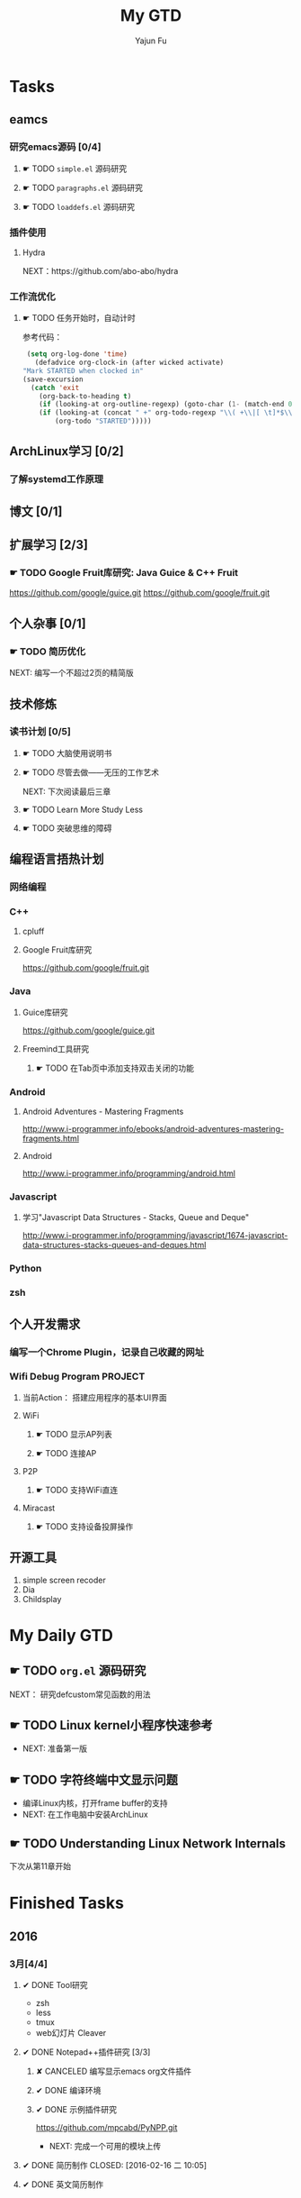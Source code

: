 #+TITLE: My GTD
#+AUTHOR: Yajun Fu
#+EMAIL: fuyajun1983cn AT 163 DOT com
#+STARTUP:overview
#+STARTUP: hidestars
#+STARTUP: logdone
#+PROPERTY: Effort_ALL 0:10 0:20 0:30 1:00 2:00 4:00 6:00 8:00
#+COLUMNS: %38ITEM(Details) %TAGS(Context) %7TODO(To Do) %5Effort(Time){:} %6CLOCKSUM{Total}
#+OPTIONS: toc:t

* Tasks
  :PROPERTIES:
  :CATEGORY: Tasks
  :END:

** eamcs
*** 研究emacs源码 [0/4]
**** ☛ TODO =simple.el= 源码研究 
     
**** ☛ TODO =paragraphs.el= 源码研究
     
**** ☛ TODO =loaddefs.el= 源码研究

*** 插件使用
**** Hydra
       NEXT：https://github.com/abo-abo/hydra
*** 工作流优化
**** ☛ TODO 任务开始时，自动计时
     参考代码：
     #+BEGIN_SRC emacs-lisp
          (setq org-log-done 'time)
            (defadvice org-clock-in (after wicked activate)
         "Mark STARTED when clocked in"
         (save-excursion
           (catch 'exit
             (org-back-to-heading t)
             (if (looking-at org-outline-regexp) (goto-char (1- (match-end 0))))
             (if (looking-at (concat " +" org-todo-regexp "\\( +\\|[ \t]*$\\)"))
                 (org-todo "STARTED")))))     
     #+END_SRC
** ArchLinux学习 [0/2]
*** 了解systemd工作原理
** 博文 [0/1]
** 扩展学习 [2/3]
*** ☛ TODO Google Fruit库研究: Java Guice & C++ Fruit
    https://github.com/google/guice.git
    https://github.com/google/fruit.git
** 个人杂事 [0/1]
*** ☛ TODO 简历优化
    NEXT: 编写一个不超过2页的精简版
** 技术修炼
*** 读书计划 [0/5]
**** ☛ TODO 大脑使用说明书
**** ☛ TODO 尽管去做——无压的工作艺术
       NEXT: 下次阅读最后三章
**** ☛ TODO Learn More Study Less
**** ☛ TODO 突破思维的障碍
** 编程语言捂热计划
*** 网络编程
*** C++
**** cpluff
**** Google Fruit库研究
      https://github.com/google/fruit.git
*** Java
**** Guice库研究
      https://github.com/google/guice.git
**** Freemind工具研究
***** ☛ TODO 在Tab页中添加支持双击关闭的功能
*** Android
**** Android Adventures - Mastering Fragments
     http://www.i-programmer.info/ebooks/android-adventures-mastering-fragments.html
**** Android
     http://www.i-programmer.info/programming/android.html
*** Javascript
**** 学习"Javascript Data Structures - Stacks, Queue and Deque"
     http://www.i-programmer.info/programming/javascript/1674-javascript-data-structures-stacks-queues-and-deques.html
*** Python
*** zsh
** 个人开发需求
*** 编写一个Chrome Plugin，记录自己收藏的网址
*** Wifi Debug Program                                               :PROJECT:
**** 当前Action： 搭建应用程序的基本UI界面
**** WiFi
***** ☛ TODO 显示AP列表
***** ☛ TODO 连接AP
**** P2P
***** ☛ TODO 支持WiFi直连
**** Miracast
***** ☛ TODO 支持设备投屏操作
** 开源工具
   1. simple screen recoder
   2. Dia
   3. Childsplay
* My Daily GTD 
** ☛ TODO =org.el= 源码研究
   SCHEDULED: <2016-04-30 六>
     
  NEXT： 研究defcustom常见函数的用法

** ☛ TODO Linux kernel小程序快速参考
   - NEXT: 准备第一版
** ☛ TODO 字符终端中文显示问题
   - 编译Linux内核，打开frame buffer的支持
   - NEXT: 在工作电脑中安装ArchLinux
** ☛ TODO Understanding Linux Network Internals
   下次从第11章开始
* Finished Tasks
** 2016
*** 3月[4/4]
**** ✔ DONE Tool研究
     CLOSED: [2016-03-23 三 09:10]
     - zsh
     - less
     - tmux
     - web幻灯片 Cleaver
**** ✔ DONE Notepad++插件研究 [3/3]
     CLOSED: [2016-03-23 三 09:10]
***** ✘ CANCELED 编写显示emacs org文件插件
      CLOSED: [2016-03-20 周日 21:45]
***** ✔ DONE 编译环境
      CLOSED: [2016-02-28 日 12:55]
***** ✔ DONE 示例插件研究
      CLOSED: [2016-03-20 周日 21:45]
      https://github.com/mpcabd/PyNPP.git
      - NEXT: 完成一个可用的模块上传
        
**** ✔ DONE 简历制作     CLOSED: [2016-02-16 二 10:05]
**** ✔ DONE 英文简历制作
     CLOSED: [2016-03-07 一 16:15]
